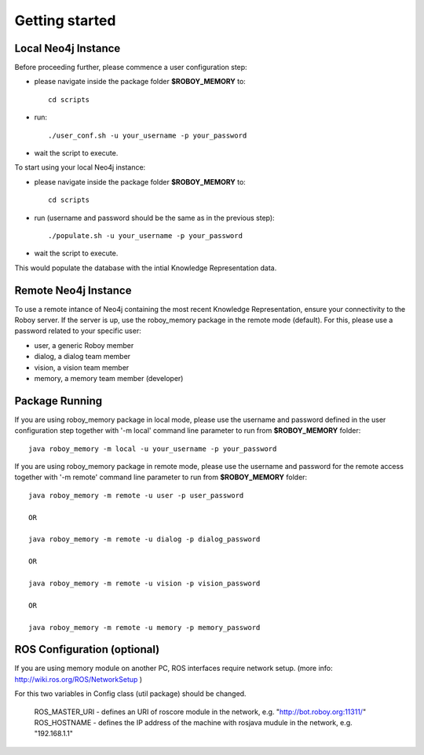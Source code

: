 .. _getting-started:

Getting started
===============

Local Neo4j Instance
--------------------------------------------------

Before proceeding further, please commence a user configuration step:

- please navigate inside the package folder **$ROBOY_MEMORY** to::
	
	cd scripts

- run::
	
	./user_conf.sh -u your_username -p your_password

- wait the script to execute.

To start using your local Neo4j instance:

- please navigate inside the package folder **$ROBOY_MEMORY** to::
	
	cd scripts

- run (username and password should be the same as in the previous step)::
	
	./populate.sh -u your_username -p your_password

- wait the script to execute.

This would populate the database with the intial Knowledge Representation data.


Remote Neo4j Instance
--------------------------------------------------

To use a remote intance of Neo4j containing the most recent Knowledge Representation, ensure your connectivity to the Roboy server.
If the server is up, use the roboy_memory package in the remote mode (default).
For this, please use a password related to your specific user:

- user, a generic Roboy member
- dialog, a dialog team member
- vision, a vision team member
- memory, a memory team member (developer)


Package Running
--------------------------------------------------

If you are using roboy_memory package in local mode, please use the username and password defined in the user configuration step together with '-m local' command line parameter to run from **$ROBOY_MEMORY** folder::

	java roboy_memory -m local -u your_username -p your_password

If you are using roboy_memory package in remote mode, please use the username and password for the remote access together with '-m remote' command line parameter to run from **$ROBOY_MEMORY** folder::

	java roboy_memory -m remote -u user -p user_password

	OR

	java roboy_memory -m remote -u dialog -p dialog_password
	
	OR
	
	java roboy_memory -m remote -u vision -p vision_password
	
	OR
	
	java roboy_memory -m remote -u memory -p memory_password


ROS Configuration (optional)
---------------------------------------------------

If you are using memory module on another PC, ROS interfaces require network setup. (more info: http://wiki.ros.org/ROS/NetworkSetup )

For this two variables in Config class (util package) should be changed.

    ROS_MASTER_URI - defines an URI of roscore module in the network, e.g. "http://bot.roboy.org:11311/"
    ROS_HOSTNAME - defines the IP address of the machine with rosjava mudule in the network, e.g. "192.168.1.1"



.. todo::
  Starting roboy_memory package and add interfaces for local and remote usage